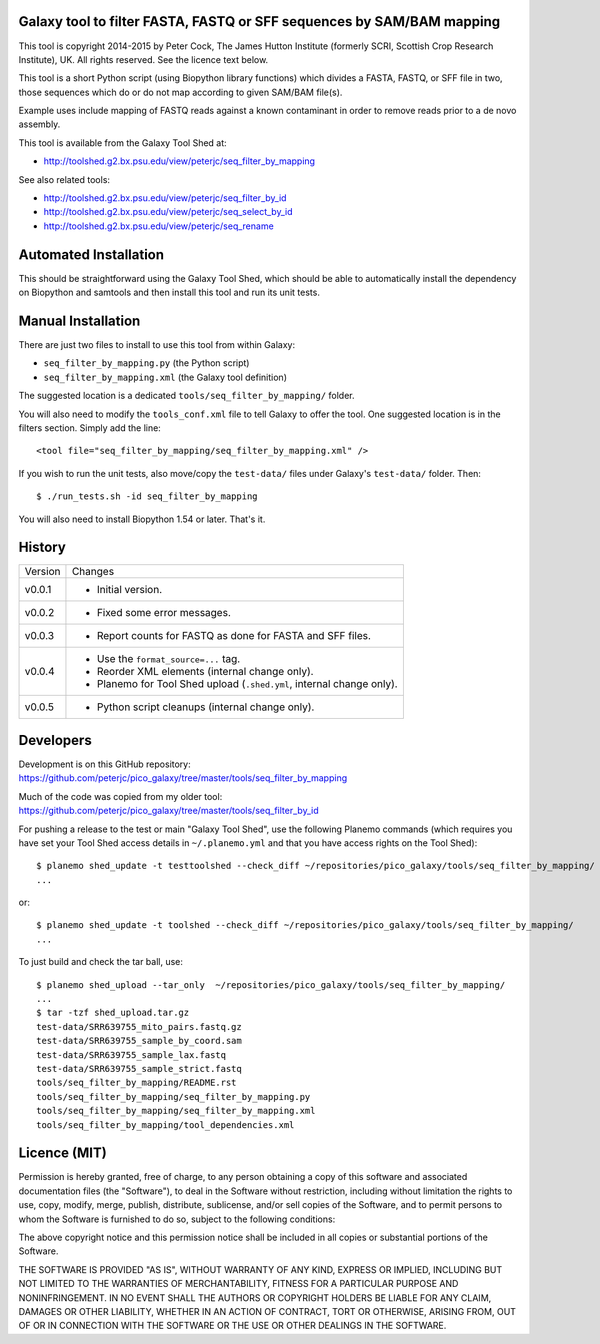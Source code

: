 Galaxy tool to filter FASTA, FASTQ or SFF sequences by SAM/BAM mapping
======================================================================

This tool is copyright 2014-2015 by Peter Cock, The James Hutton Institute
(formerly SCRI, Scottish Crop Research Institute), UK. All rights reserved.
See the licence text below.

This tool is a short Python script (using Biopython library functions) which
divides a FASTA, FASTQ, or SFF file in two, those sequences which do or do
not map according to given SAM/BAM file(s).

Example uses include mapping of FASTQ reads against a known contaminant
in order to remove reads prior to a de novo assembly.

This tool is available from the Galaxy Tool Shed at:

* http://toolshed.g2.bx.psu.edu/view/peterjc/seq_filter_by_mapping

See also related tools:

* http://toolshed.g2.bx.psu.edu/view/peterjc/seq_filter_by_id
* http://toolshed.g2.bx.psu.edu/view/peterjc/seq_select_by_id
* http://toolshed.g2.bx.psu.edu/view/peterjc/seq_rename


Automated Installation
======================

This should be straightforward using the Galaxy Tool Shed, which should be
able to automatically install the dependency on Biopython and samtools
and then install this tool and run its unit tests.


Manual Installation
===================

There are just two files to install to use this tool from within Galaxy:

* ``seq_filter_by_mapping.py`` (the Python script)
* ``seq_filter_by_mapping.xml`` (the Galaxy tool definition)

The suggested location is a dedicated ``tools/seq_filter_by_mapping/`` folder.

You will also need to modify the ``tools_conf.xml`` file to tell Galaxy to offer the
tool. One suggested location is in the filters section. Simply add the line::

    <tool file="seq_filter_by_mapping/seq_filter_by_mapping.xml" />

If you wish to run the unit tests, also move/copy the ``test-data/`` files
under Galaxy's ``test-data/`` folder. Then::

    $ ./run_tests.sh -id seq_filter_by_mapping

You will also need to install Biopython 1.54 or later. That's it.


History
=======

======= ======================================================================
Version Changes
------- ----------------------------------------------------------------------
v0.0.1  - Initial version.
v0.0.2  - Fixed some error messages.
v0.0.3  - Report counts for FASTQ as done for FASTA and SFF files.
v0.0.4  - Use the ``format_source=...`` tag.
        - Reorder XML elements (internal change only).
        - Planemo for Tool Shed upload (``.shed.yml``, internal change only).
v0.0.5  - Python script cleanups (internal change only).
======= ======================================================================


Developers
==========

Development is on this GitHub repository:
https://github.com/peterjc/pico_galaxy/tree/master/tools/seq_filter_by_mapping

Much of the code was copied from my older tool:
https://github.com/peterjc/pico_galaxy/tree/master/tools/seq_filter_by_id

For pushing a release to the test or main "Galaxy Tool Shed", use the following
Planemo commands (which requires you have set your Tool Shed access details in
``~/.planemo.yml`` and that you have access rights on the Tool Shed)::

    $ planemo shed_update -t testtoolshed --check_diff ~/repositories/pico_galaxy/tools/seq_filter_by_mapping/
    ...

or::

    $ planemo shed_update -t toolshed --check_diff ~/repositories/pico_galaxy/tools/seq_filter_by_mapping/
    ...

To just build and check the tar ball, use::

    $ planemo shed_upload --tar_only  ~/repositories/pico_galaxy/tools/seq_filter_by_mapping/
    ...
    $ tar -tzf shed_upload.tar.gz
    test-data/SRR639755_mito_pairs.fastq.gz
    test-data/SRR639755_sample_by_coord.sam
    test-data/SRR639755_sample_lax.fastq
    test-data/SRR639755_sample_strict.fastq
    tools/seq_filter_by_mapping/README.rst
    tools/seq_filter_by_mapping/seq_filter_by_mapping.py
    tools/seq_filter_by_mapping/seq_filter_by_mapping.xml
    tools/seq_filter_by_mapping/tool_dependencies.xml


Licence (MIT)
=============

Permission is hereby granted, free of charge, to any person obtaining a copy
of this software and associated documentation files (the "Software"), to deal
in the Software without restriction, including without limitation the rights
to use, copy, modify, merge, publish, distribute, sublicense, and/or sell
copies of the Software, and to permit persons to whom the Software is
furnished to do so, subject to the following conditions:

The above copyright notice and this permission notice shall be included in
all copies or substantial portions of the Software.

THE SOFTWARE IS PROVIDED "AS IS", WITHOUT WARRANTY OF ANY KIND, EXPRESS OR
IMPLIED, INCLUDING BUT NOT LIMITED TO THE WARRANTIES OF MERCHANTABILITY,
FITNESS FOR A PARTICULAR PURPOSE AND NONINFRINGEMENT. IN NO EVENT SHALL THE
AUTHORS OR COPYRIGHT HOLDERS BE LIABLE FOR ANY CLAIM, DAMAGES OR OTHER
LIABILITY, WHETHER IN AN ACTION OF CONTRACT, TORT OR OTHERWISE, ARISING FROM,
OUT OF OR IN CONNECTION WITH THE SOFTWARE OR THE USE OR OTHER DEALINGS IN
THE SOFTWARE.

